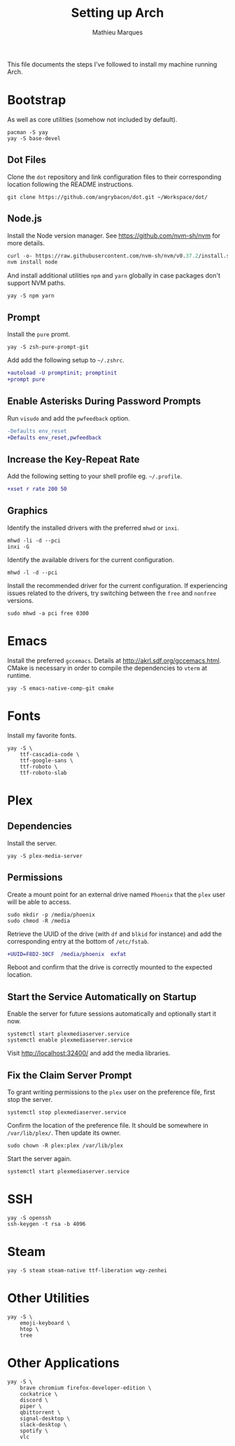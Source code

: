 #+TITLE: Setting up Arch
#+AUTHOR: Mathieu Marques
#+PROPERTY: header-args :mkdirp yes :results silent

This file documents the steps I've followed to install my machine running Arch.

* Bootstrap

As well as core utilities (somehow not included by default).

#+BEGIN_SRC shell
pacman -S yay
yay -S base-devel
#+END_SRC

** Dot Files

Clone the =dot= repository and link configuration files to their corresponding
location following the README instructions.

#+BEGIN_SRC shell
git clone https://github.com/angrybacon/dot.git ~/Workspace/dot/
#+END_SRC

** Node.js

Install the Node version manager. See https://github.com/nvm-sh/nvm for more details.

#+BEGIN_SRC emacs-lisp
curl -o- https://raw.githubusercontent.com/nvm-sh/nvm/v0.37.2/install.sh | bash
nvm install node
#+END_SRC

And install additional utilities =npm= and =yarn= globally in case packages
don't support NVM paths.

#+BEGIN_SRC shell
yay -S npm yarn
#+END_SRC

** Prompt

Install the =pure= promt.

#+BEGIN_SRC shell
yay -S zsh-pure-prompt-git
#+END_SRC

Add add the following setup to =~/.zshrc=.

#+BEGIN_SRC diff
+autoload -U promptinit; promptinit
+prompt pure
#+END_SRC

** Enable Asterisks During Password Prompts

Run =visudo= and add the =pwfeedback= option.

#+BEGIN_SRC diff
-Defaults env_reset
+Defaults env_reset,pwfeedback
#+END_SRC

** Increase the Key-Repeat Rate

Add the following setting to your shell profile eg. =~/.profile=.

#+BEGIN_SRC diff
+xset r rate 200 50
#+END_SRC

** Graphics

Identify the installed drivers with the preferred =mhwd= or =inxi=.

#+BEGIN_SRC shell
mhwd -li -d --pci
inxi -G
#+END_SRC

Identify the available drivers for the current configuration.

#+BEGIN_SRC shell
mhwd -l -d --pci
#+END_SRC

Install the recommended driver for the current configuration. If experiencing
issues related to the drivers, try switching between the =free= and =nonfree=
versions.

#+BEGIN_SRC shell
sudo mhwd -a pci free 0300
#+END_SRC

* Emacs

Install the preferred =gccemacs=. Details at http://akrl.sdf.org/gccemacs.html.
CMake is necessary in order to compile the dependencies to =vterm= at runtime.

#+BEGIN_SRC shell
yay -S emacs-native-comp-git cmake
#+END_SRC

* Fonts

Install my favorite fonts.

#+BEGIN_SRC shell
yay -S \
    ttf-cascadia-code \
    ttf-google-sans \
    ttf-roboto \
    ttf-roboto-slab
#+END_SRC

* Plex

** Dependencies

Install the server.

#+BEGIN_SRC shell
yay -S plex-media-server
#+END_SRC

** Permissions

Create a mount point for an external drive named =Phoenix= that the =plex= user
will be able to access.

#+BEGIN_SRC shell
sudo mkdir -p /media/phoenix
sudo chmod -R /media
#+END_SRC

Retrieve the UUID of the drive (with =df= and =blkid= for instance) and add the
corresponding entry at the bottom of =/etc/fstab=.

#+BEGIN_SRC diff
+UUID=F8D2-30CF  /media/phoenix  exfat
#+END_SRC

Reboot and confirm that the drive is correctly mounted to the expected location.

** Start the Service Automatically on Startup

Enable the server for future sessions automatically and optionally start it now.

#+BEGIN_SRC shell
systemctl start plexmediaserver.service
systemctl enable plexmediaserver.service
#+END_SRC

Visit http://localhost:32400/ and add the media libraries.

** Fix the Claim Server Prompt

To grant writing permissions to the =plex= user on the preference file, first
stop the server.

#+BEGIN_SRC shell
systemctl stop plexmediaserver.service
#+END_SRC

Confirm the location of the preference file. It should be somewhere in
=/var/lib/plex/=. Then update its owner.

#+BEGIN_SRC shell
sudo chown -R plex:plex /var/lib/plex
#+END_SRC

Start the server again.

#+BEGIN_SRC shell
systemctl start plexmediaserver.service
#+END_SRC

* SSH

#+BEGIN_SRC shell
yay -S openssh
ssh-keygen -t rsa -b 4096
#+END_SRC

* Steam

#+BEGIN_SRC shell
yay -S steam steam-native ttf-liberation wqy-zenhei
#+END_SRC

* Other Utilities

#+BEGIN_SRC shell
yay -S \
    emoji-keyboard \
    htop \
    tree
#+END_SRC

* Other Applications

#+BEGIN_SRC shell
yay -S \
    brave chromium firefox-developer-edition \
    cockatrice \
    discord \
    piper \
    qbittorrent \
    signal-desktop \
    slack-desktop \
    spotify \
    vlc
#+END_SRC

